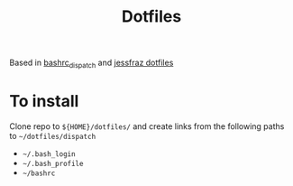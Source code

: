 #+TITLE: Dotfiles

Based in [[https://github.com/josephwecker/bashrc_dispatch][bashrc_dispatch]] and [[https://github.com/jessfraz/dotfiles/][jessfraz dotfiles]]

* To install
  Clone repo to ~${HOME}/dotfiles/~ and create links from the 
  following paths to ~~/dotfiles/dispatch~
  + ~~/.bash_login~
  + ~~/.bash_profile~
  + ~~/bashrc~
